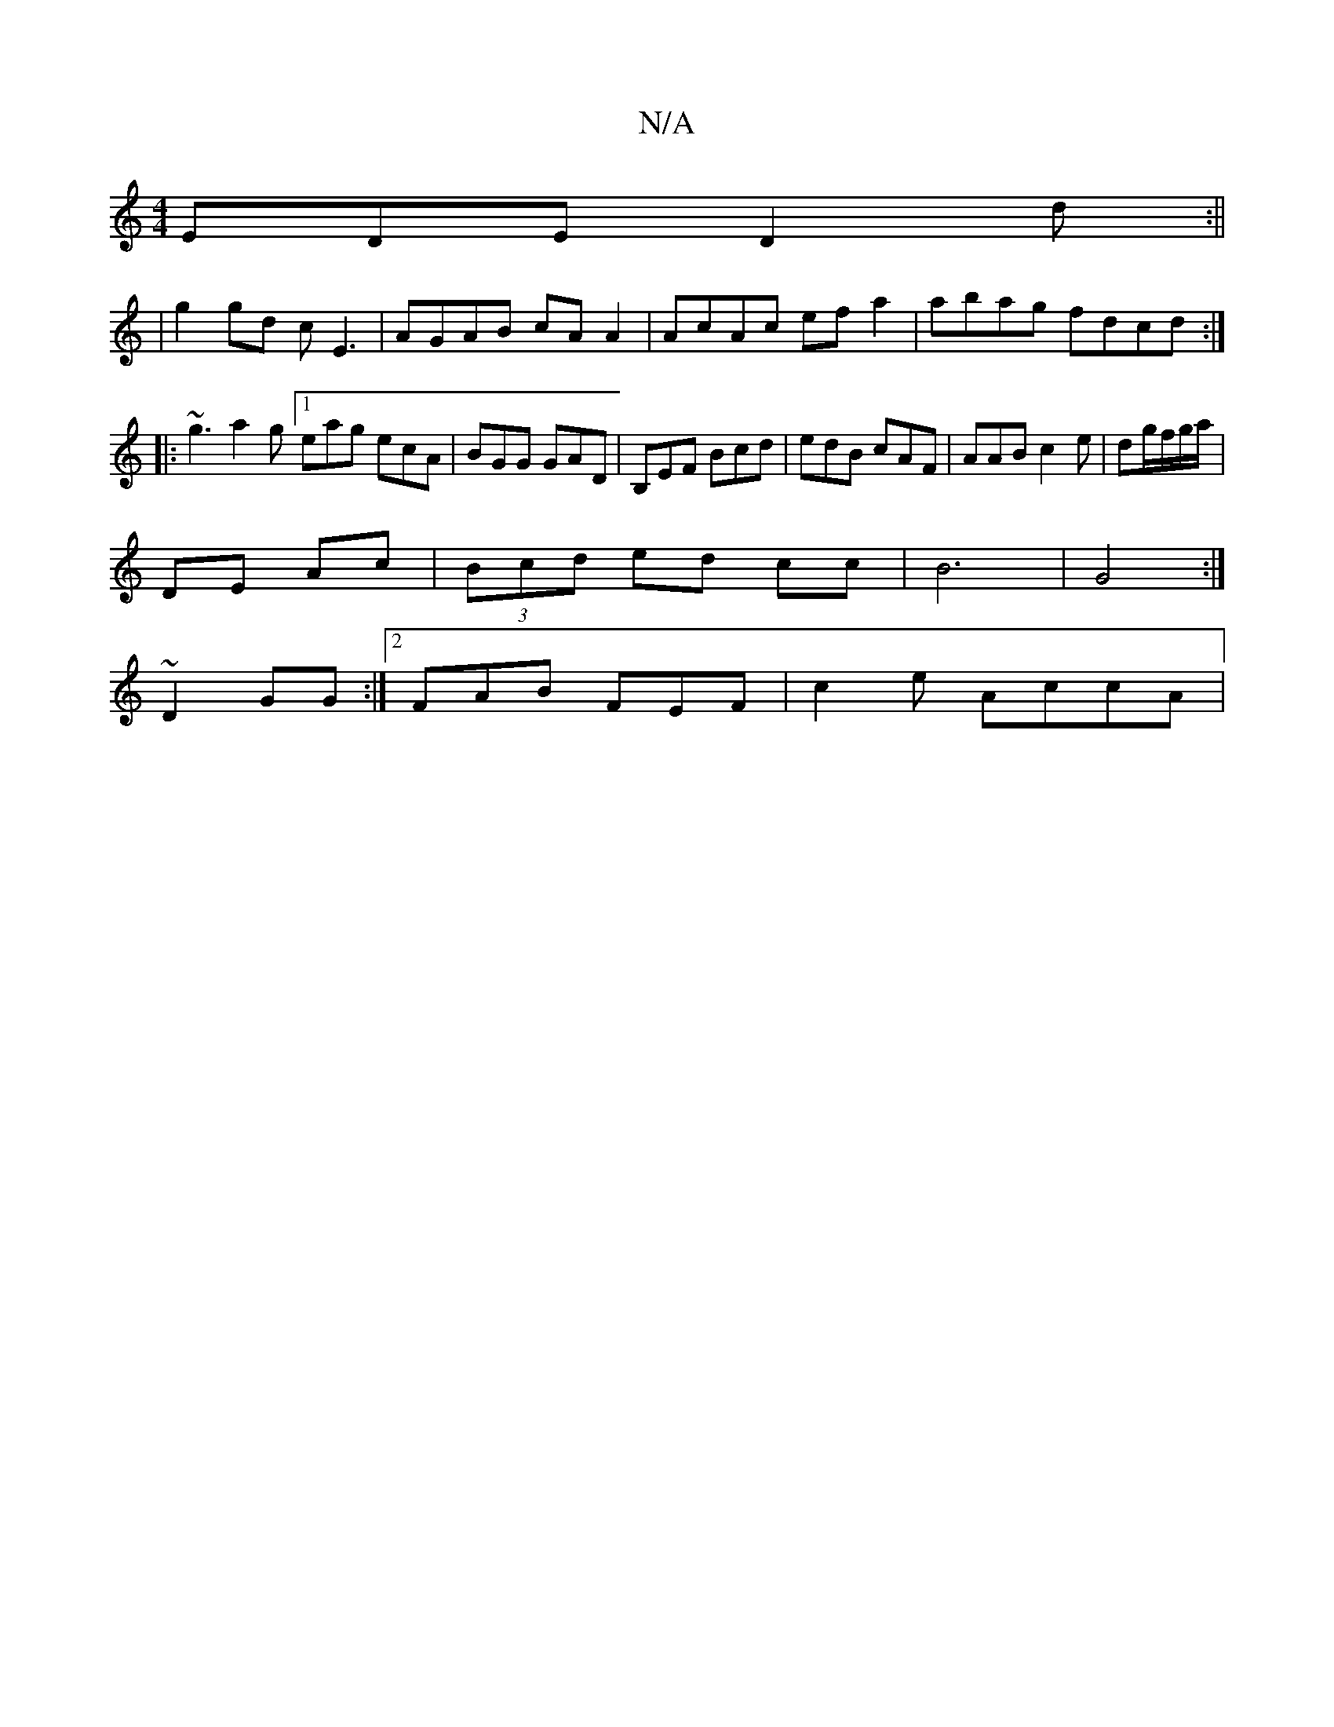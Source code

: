 X:1
T:N/A
M:4/4
R:N/A
K:Cmajor
EDE -D2 d :||
|g2 gd cE3|AGAB cA A2|AcAc efa2|abag fdcd:|
|: ~g3 a2g [1eag ecA | BGG GAD | B,EF Bcd | edB cAF | AAB c2 e | dg/f/g/a/ |
DE Ac | (3Bcd ed cc | B6 | G4 :| 
~D2 GG :|2 FAB FEF | c2e AccA |